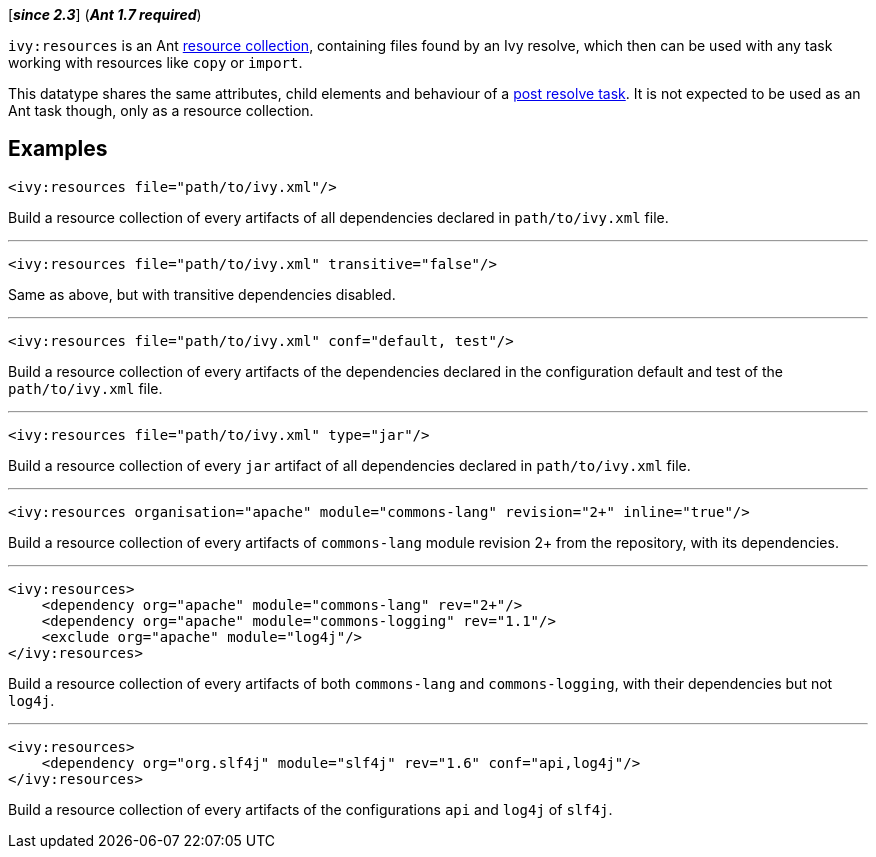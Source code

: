 ////
   Licensed to the Apache Software Foundation (ASF) under one
   or more contributor license agreements.  See the NOTICE file
   distributed with this work for additional information
   regarding copyright ownership.  The ASF licenses this file
   to you under the Apache License, Version 2.0 (the
   "License"); you may not use this file except in compliance
   with the License.  You may obtain a copy of the License at

     https://www.apache.org/licenses/LICENSE-2.0

   Unless required by applicable law or agreed to in writing,
   software distributed under the License is distributed on an
   "AS IS" BASIS, WITHOUT WARRANTIES OR CONDITIONS OF ANY
   KIND, either express or implied.  See the License for the
   specific language governing permissions and limitations
   under the License.
////

[*__since 2.3__*] (*__Ant 1.7 required__*)

`ivy:resources` is an Ant link:https://ant.apache.org/manual/Types/resources.html#collection[resource collection], containing files found by an Ivy resolve, which then can be used with any task working with resources like `copy` or `import`.

This datatype shares the same attributes, child elements and behaviour of a link:../use/postresolvetask{outfilesuffix}[post resolve task]. It is not expected to be used as an Ant task though, only as a resource collection.

== Examples

[source,xml]
----
<ivy:resources file="path/to/ivy.xml"/>
----

Build a resource collection of every artifacts of all dependencies declared in `path/to/ivy.xml` file.

'''

[source,xml]
----
<ivy:resources file="path/to/ivy.xml" transitive="false"/>
----

Same as above, but with transitive dependencies disabled.

'''

[source,xml]
----
<ivy:resources file="path/to/ivy.xml" conf="default, test"/>
----

Build a resource collection of every artifacts of the dependencies declared in the configuration default and test of the `path/to/ivy.xml` file.

'''

[source,xml]
----
<ivy:resources file="path/to/ivy.xml" type="jar"/>
----

Build a resource collection of every `jar` artifact of all dependencies declared in `path/to/ivy.xml` file.

'''

[source,xml]
----
<ivy:resources organisation="apache" module="commons-lang" revision="2+" inline="true"/>
----

Build a resource collection of every artifacts of `commons-lang` module revision 2+ from the repository, with its dependencies.

'''

[source,xml]
----
<ivy:resources>
    <dependency org="apache" module="commons-lang" rev="2+"/>
    <dependency org="apache" module="commons-logging" rev="1.1"/>
    <exclude org="apache" module="log4j"/>
</ivy:resources>
----

Build a resource collection of every artifacts of both `commons-lang` and `commons-logging`, with their dependencies but not `log4j`.

'''

[source,xml]
----
<ivy:resources>
    <dependency org="org.slf4j" module="slf4j" rev="1.6" conf="api,log4j"/>
</ivy:resources>
----

Build a resource collection of every artifacts of the configurations `api` and `log4j` of `slf4j`.
